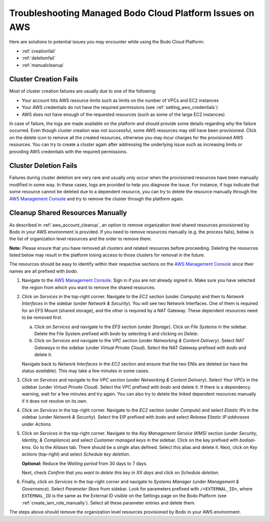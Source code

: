 .. _troubleshootingaws:

Troubleshooting Managed Bodo Cloud Platform Issues on AWS
==========================================================

Here are solutions to potential issues you may encounter while using the Bodo Cloud Platform:


- :ref:`creationfail`
- :ref:`deletionfail`
- :ref:`manualcleanup`

.. _creationfail:

Cluster Creation Fails
-----------------------

Most of cluster creation failures are usually due to one of the following:

- Your account hits AWS resource limits such as limits on the number of VPCs and EC2 instances
- Your AWS credentials do not have the required permissions (see :ref:`setting_aws_credentials`)
- AWS does not have enough of the requested resources (such as some of the large EC2 instances)

In case of failure, the logs are made available on the platform and should provide some details regarding why the failure occurred. Even though cluster creation was not successful, some AWS resources may still
have been provisioned. Click on the delete icon to remove all the created resources, otherwise you may incur charges for the provisioned AWS resources.
You can try to create a cluster again after addressing the underlying issue such as increasing limits or providing AWS credentials with the required permissions.


.. _deletionfail:

Cluster Deletion Fails
-----------------------

Failures during cluster deletion are very rare and usually only occur when the provisioned resources have been manually modified in some way.
In these cases, logs are provided to help you
diagnose the issue. For instance, if logs indicate that some resource cannot be deleted due to a dependent resource, you can try to delete
the resource manually through the
`AWS Management Console <https://aws.amazon.com/console/>`_ and try to remove the cluster through the platform again.


.. _manualcleanup:

Cleanup Shared Resources Manually
---------------------------------

As described in :ref:`aws_account_cleanup`, an option to remove organization level shared resources provisioned by Bodo in your AWS environment
is provided. If you need to remove resources manually (e.g. the process fails),
below is the list of organization level resources and the order to remove them.

**Note:** Please ensure that you have removed all clusters and related resources before proceeding. Deleting the resources
listed below may result in the platform losing access to those clusters for removal in the future.

The resources should be easy to identify within their respective
sections on the `AWS Management Console <https://aws.amazon.com/console/>`_ since their names are all prefixed with `bodo`.

1. Navigate to the `AWS Management Console <https://aws.amazon.com/console/>`_. Sign in if you are not already signed in. Make sure you have selected
   the region from which you want to remove the shared resources.

#. Click on `Services` in the top-right corner. Navigate to the `EC2` section (under `Compute`) and then to `Network Interfaces` in the sidebar
   (under `Network & Security`). You will see two Network Interfaces. One of them is required for an EFS Mount (shared storage),
   and the other is required by a NAT Gateway. These dependent resources need to be removed first.

   a.  Click on `Services` and navigate to the `EFS` section (under `Storage`). Click on `File Systems` in the sidebar. Delete the File System
       prefixed with `bodo` by selecting it and clicking on `Delete`.

   b.  Click on `Services` and navigate to the `VPC` section (under `Networking & Content Delivery`). Select `NAT Gateways` in the
       sidebar (under `Virtual Private Cloud`). Select the NAT Gateway prefixed with `bodo` and delete it.

   Navigate back to `Network Interfaces` in the `EC2` section and ensure that the two ENIs are deleted (or have the status `available`).
   This may take a few minutes in some cases.

#. Click on `Services` and navigate to the `VPC` section (under `Networking & Content Delivery`). Select `Your VPCs` in the
   sidebar (under `Virtual Private Cloud`). Select the VPC prefixed with `bodo` and delete it. If there is a dependency warning,
   wait for a few minutes and try again. You can also try to delete the linked dependent resources manually if it does not resolve on its own.

#. Click on `Services` in the top-right corner. Navigate to the `EC2` section (under `Compute`) and select `Elastic IPs` in the sidebar
   (under `Network & Security`). Select the EIP prefixed with `bodo` and select `Release Elastic IP addresses` under `Actions`.

#. Click on `Services` in the top-right corner. Navigate to the `Key Management Service (KMS)` section (under `Security, Identity, & Compliance`)
   and select `Customer managed keys` in the sidebar. Click on the key prefixed with `bodoai-kms`. Go to the `Aliases` tab. There should be a single
   alias defined. Select this alias and delete it. Next, click on `Key actions` (top-right) and select `Schedule key deletion`.

   **Optional:** Reduce the `Waiting period` from 30 days to 7 days.

   Next, check `Confirm that you want to delete this key in XX days` and click on `Schedule deletion`.

#. Finally, click on `Services` in the top-right corner and navigate to `Systems Manager` (under `Management & Governance`). Select `Parameter Store` from
   sidebar. Look for parameters prefixed with ``/<EXTERNAL_ID>``, where ``EXTERNAL_ID`` is the same as the External ID visible on the Settings page on the
   Bodo Platform (see :ref:`create_iam_role_manually`). Select all these parameter entries and delete them.

The steps above should remove the organization level resources provisioned by Bodo in your AWS environment.